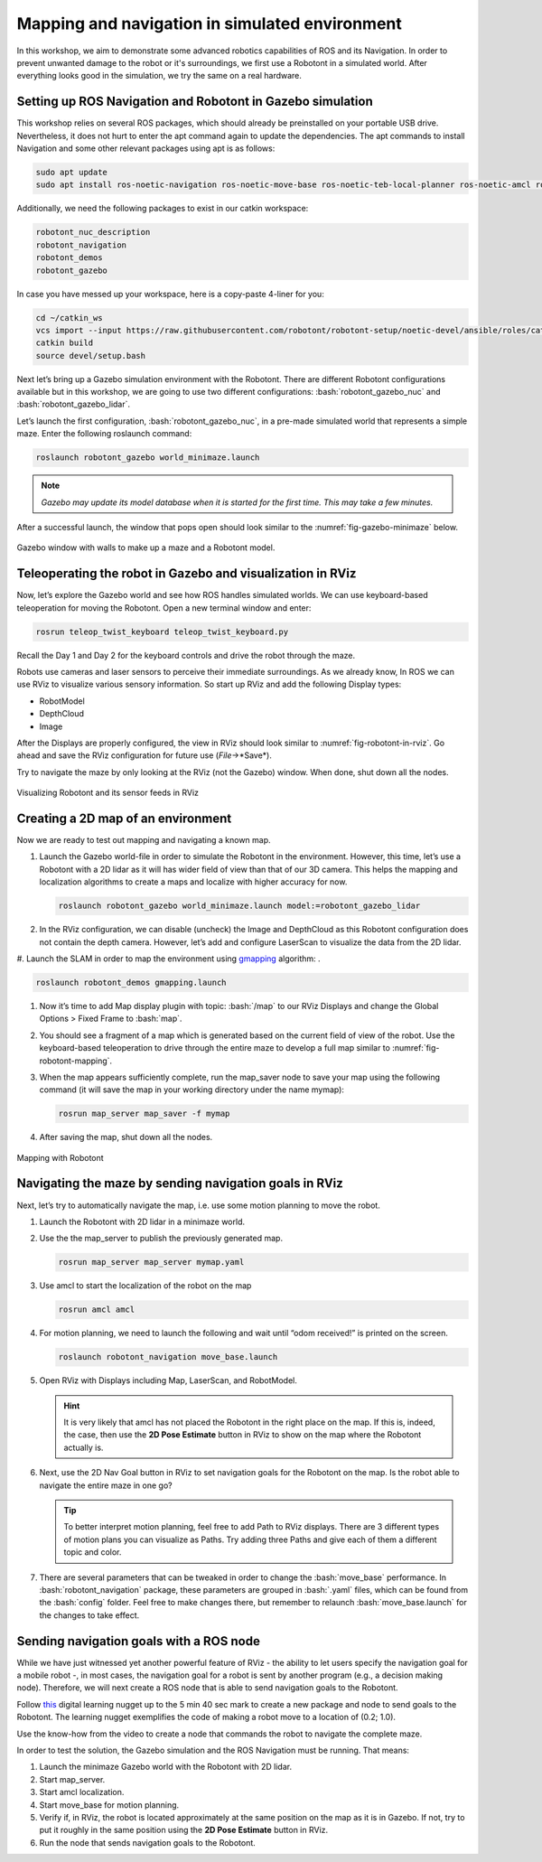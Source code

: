 .. role:: bash(code)
   :language: bash

Mapping and navigation in simulated environment
-----------------------------------------------
In this workshop, we aim to demonstrate some advanced robotics capabilities of ROS and its Navigation.
In order to prevent unwanted damage to the robot or it's surroundings, we first use a Robotont in a simulated world.
After everything looks good in the simulation, we try the same on a real hardware. 

Setting up ROS Navigation and Robotont in Gazebo simulation
^^^^^^^^^^^^^^^^^^^^^^^^^^^^^^^^^^^^^^^^^^^^^^^^^^^^^^^^^^^

This workshop relies on several ROS packages, which should already be preinstalled on your portable USB drive. Nevertheless, it does not hurt to enter the apt command again to update the dependencies. The apt commands to install Navigation and some other relevant packages using apt is as follows:

.. code-block:: bash

   sudo apt update
   sudo apt install ros-noetic-navigation ros-noetic-move-base ros-noetic-teb-local-planner ros-noetic-amcl ros-noetic-map-server ros-noetic-gmapping ros-noetic-realsense2-description

Additionally, we need the following packages to exist in our catkin workspace:

.. code-block:: bash

      robotont_nuc_description
      robotont_navigation
      robotont_demos
      robotont_gazebo

In case you have messed up your workspace, here is a copy-paste 4-liner for you:

.. code-block:: bash

   cd ~/catkin_ws
   vcs import --input https://raw.githubusercontent.com/robotont/robotont-setup/noetic-devel/ansible/roles/catkin/files_for_laptops/.rosinstall src
   catkin build
   source devel/setup.bash


Next let’s bring up a Gazebo simulation environment with the Robotont. There are different Robotont configurations available but in this workshop, we are going to use two different configurations: :bash:`robotont_gazebo_nuc` and :bash:`robotont_gazebo_lidar`.

Let’s launch the first configuration, :bash:`robotont_gazebo_nuc`, in a pre-made simulated world that represents a simple maze. Enter the following roslaunch command:

.. code-block:: bash

      roslaunch robotont_gazebo world_minimaze.launch

.. note:: `Gazebo may update its model database when it is started for the first time. This may take a few minutes.`

After a successful launch, the window that pops open should look similar to the :numref:`fig-gazebo-minimaze` below.


.. figure:: ../_static/pics/day3_gazebo_minimaze.png
    :name: fig-gazebo-minimaze
    :width: 500 pt
    :align: center

    Gazebo window with walls to make up a maze and a Robotont model.


Teleoperating the robot in Gazebo and visualization in RViz
^^^^^^^^^^^^^^^^^^^^^^^^^^^^^^^^^^^^^^^^^^^^^^^^^^^^^^^^^^^

Now, let’s explore the Gazebo world and see how ROS handles simulated worlds.
We can use keyboard-based teleoperation for moving the Robotont.
Open a new terminal window and enter:

.. code-block:: bash

   rosrun teleop_twist_keyboard teleop_twist_keyboard.py

Recall the Day 1 and Day 2 for the keyboard controls and drive the robot through the maze.

Robots use cameras and laser sensors to perceive their immediate surroundings. As we already know, In ROS we can use RViz to visualize various sensory information. So start up RViz and add the following Display types:

* RobotModel
* DepthCloud
* Image

After the Displays are properly configured, the view in RViz should look similar to :numref:`fig-robotont-in-rviz`. Go ahead and save the RViz configuration for future use (*File*->*Save*). 

Try to navigate the maze by only looking at the RViz (not the Gazebo) window. When done, shut down all the nodes.
  
.. figure:: ../_static/pics/day3_robotont_in_rviz.png
    :name: fig-robotont-in-rviz
    :width: 500 pt
    :align: center

    Visualizing Robotont and its sensor feeds in RViz


Creating a 2D map of an environment
^^^^^^^^^^^^^^^^^^^^^^^^^^^^^^^^^^^

Now we are ready to test out mapping and navigating a known map. 

#. Launch the Gazebo world-file in order to simulate the Robotont in the environment.
   However, this time, let’s use a Robotont with a 2D lidar as it will has wider field of view than that of our 3D camera.
   This helps the mapping and localization algorithms to create a maps and localize with higher accuracy for now.

   .. code-block:: bash

      roslaunch robotont_gazebo world_minimaze.launch model:=robotont_gazebo_lidar

#. In the RViz configuration, we can disable (uncheck) the Image and DepthCloud as this Robotont configuration does not contain the depth camera.
   However, let’s add and configure LaserScan to visualize the data from the 2D lidar.

#. Launch the SLAM in order to map the environment using `gmapping <http://wiki.ros.org/gmapping>`_ algorithm:
.

.. code-block:: bash

   roslaunch robotont_demos gmapping.launch

#. Now it’s time to add Map display plugin with topic: :bash:`/map` to our RViz Displays and change the Global Options > Fixed Frame to :bash:`map`.

#. You should see a fragment of a map which is generated based on the current field of view of the robot.
   Use the keyboard-based teleoperation to drive through the entire maze to develop a full map similar to :numref:`fig-robotont-mapping`.

#. When the map appears sufficiently complete, run the map_saver node to save your map using the following command (it will save the map in your working directory under the name mymap):

   .. code-block:: bash

      rosrun map_server map_saver -f mymap

#. After saving the map, shut down all the nodes.

.. figure:: ../_static/pics/day3_robotont_mapping.png
    :name: fig-robotont-mapping
    :width: 500 pt
    :align: center

    Mapping with Robotont


Navigating the maze by sending navigation goals in RViz
^^^^^^^^^^^^^^^^^^^^^^^^^^^^^^^^^^^^^^^^^^^^^^^^^^^^^^^


Next, let’s try to automatically navigate the map, i.e. use some motion planning to move the robot.

#. Launch the Robotont with 2D lidar in a minimaze world.

#. Use the the map_server to publish the previously generated map.

   .. code-block:: bash

      rosrun map_server map_server mymap.yaml

#. Use amcl to start the localization of the robot on the map

   .. code-block:: bash

      rosrun amcl amcl

#. For motion planning, we need to launch the following and wait until “odom received!” is printed on the screen.

   .. code-block:: bash

      roslaunch robotont_navigation move_base.launch

#. Open RViz with Displays including Map, LaserScan, and RobotModel.

   .. hint:: It is very likely that amcl has not placed the Robotont in the right place on the map. If this is, indeed, the case, then use the **2D Pose Estimate** button in RViz to show on the map where the Robotont actually is. 

#. Next, use the 2D Nav Goal button in RViz to set navigation goals for the Robotont on the map. Is the robot able to navigate the entire maze in one go?

   .. tip:: To better interpret motion planning, feel free to add Path to RViz displays. There are 3 different types of motion plans you can visualize as Paths. Try adding three Paths and give each of them a different topic and color.

#. There are several parameters that can be tweaked in order to change the :bash:`move_base` performance. In :bash:`robotont_navigation` package, these parameters are grouped in :bash:`.yaml` files, which can be found from the :bash:`config` folder. Feel free to make changes there, but remember to relaunch :bash:`move_base.launch` for the changes to take effect.


Sending navigation goals with a ROS node
^^^^^^^^^^^^^^^^^^^^^^^^^^^^^^^^^^^^^^^^

While we have just witnessed yet another powerful feature of RViz - the ability to let users specify the navigation goal for a mobile robot -, in  most cases, the navigation goal for a robot is sent by another program (e.g., a decision making node). Therefore, we will next create a ROS node that is able to send navigation goals to the Robotont.

Follow `this <https://ip.festo-didactic.com/DigitalEducation/EITManufacturing/RoboNuggets/FDRenderer/index.html?LearningNugget=10ebac8b02d746ebbca1107426f4fff8&Language=EN&FDEP=true>`_ digital learning nugget up to the 5 min 40 sec mark to create a new package and node to send goals to the Robotont. The learning nugget exemplifies the code of making a robot move to a location of (0.2; 1.0).

Use the know-how from the video to create a node that commands the robot to navigate the complete maze.

In order to test the solution, the Gazebo simulation and the ROS Navigation must be running. That means: 

#. Launch the minimaze Gazebo world with the Robotont with 2D lidar.

#. Start map_server.

#. Start amcl localization.

#. Start move_base for motion planning.

#. Verify if, in RViz, the robot is located approximately at the same position on the map as it is in Gazebo. If not, try to put it roughly in the same position using the **2D Pose Estimate** button in RViz.

#. Run the node that sends navigation goals to the Robotont.




